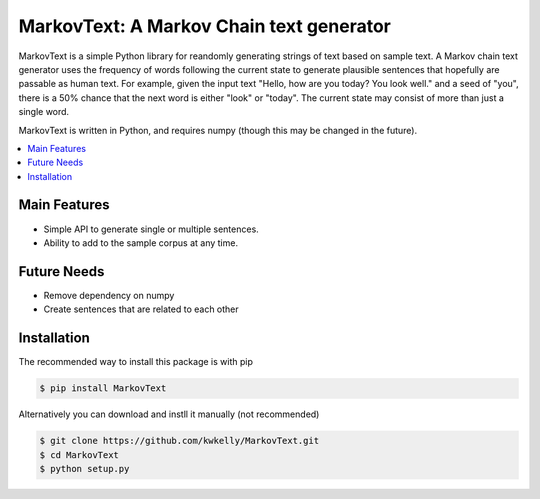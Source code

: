*****************************************
MarkovText: A Markov Chain text generator
*****************************************
.. image:: https://travis-ci.org/kwkelly/MarkovText.svg?branch=master
    :target: https://travis-ci.org/kwkelly/MarkovText

MarkovText is a simple Python library for reandomly generating strings of
text based on sample text. A Markov chain text generator uses the frequency of
words following the current state to generate plausible sentences that
hopefully are passable as human text. For example, given the input text "Hello,
how are you today? You look well." and a seed of "you", there is a 50% chance
that the next word is either "look" or "today". The current state may consist
of more than just a single word.

MarkovText is written in Python, and requires numpy (though this may be changed
in the future).


.. contents::
    :local:
    :depth: 1
    :backlinks: none


=============
Main Features
=============

* Simple API to generate single or multiple sentences.
* Ability to add to the sample corpus at any time.

============
Future Needs
============

* Remove dependency on numpy
* Create sentences that are related to each other

============
Installation
============

The recommended way to install this package is with pip

.. code-block:: bash

    $ pip install MarkovText

Alternatively you can download and instll it manually (not recommended)

.. code-block:: bash

    $ git clone https://github.com/kwkelly/MarkovText.git
    $ cd MarkovText
    $ python setup.py



